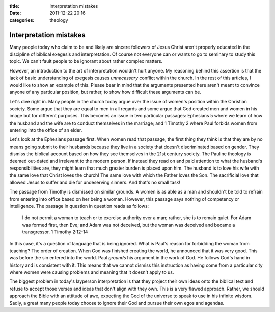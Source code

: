 :title: Interpretation mistakes
:date: 2011-12-22 20:16
:categories: theology

Interpretation mistakes
=======================

Many people today who claim to be and likely are sincere followers of Jesus
Christ aren't properly educated in the discipline of biblical exegesis and
interpretation. Of course not everyone can or wants to go to seminary to study
this topic. We can't fault people to be ignorant about rather complex matters.

However, an introduction to the art of interpretation wouldn't hurt anyone. My
reasoning behind this assertion is that the lack of basic understanding of
exegesis causes *unnecessary* conflict within the church. In the rest of this
articles, I would like to show an example of this. Please bear in mind that the
arguments presented here aren't meant to convince anyone of any particular
position, but rather, to show how difficult these arguments can be.

Let's dive right in. Many people in the church today argue over the issue of
women's position within the Christian society. Some argue that they are equal
to men in all regards and some argue that God created men and women in his
image but for different purposes. This becomes an issue in two particular
passages: Ephesians 5 where we learn of how the husband and the wife are to
conduct themselves in the marriage; and 1 Timothy 2 where Paul forbids women
from entering into the office of an elder.

Let's look at the Ephesians passage first. When women read that passage, the
first thing they think is that they are by no means going submit to their
husbands because they live in a society that doesn't discriminated based on
gender. They dismiss the biblical account based on how they see themselves in
the 21st century society. The Pauline theology is deemed out-dated and
irrelevant to the modern person. If instead they read on and paid attention to
what the husband's responsibilities are, they might learn that much greater
burden is placed upon him. The husband is to love his wife with the same love
that Christ loves the church! The same love with which the Father loves the
Son. The sacrificial love that allowed Jesus to suffer and die for undeserving
sinners. And that's no small task!

The passage from Timothy is dismissed on similar grounds. A women is as able as
a man and shouldn't be told to refrain from entering into office based on her
being a woman. However, this passage says nothing of competency or
intelligence. The passage in question in question reads as follows:

    I do not permit a woman to teach or to exercise authority over a man;
    rather, she is to remain quiet. For Adam was formed first, then Eve; and
    Adam was not deceived, but the woman was deceived and became a
    transgressor. 1 Timothy 2:12-14

In this case, it's a question of language that is being ignored. What is Paul's
reason for forbidding the woman from teaching? The order of creation. When God
was finished creating the world, he announced that it was very good. This was
before the sin entered into the world. Paul *grounds* his argument in the work
of God. He follows God's hand in history and is consistent with it. This means
that we cannot dismiss this instruction as having come from a particular city
where women were causing problems and meaning that it doesn't apply to us.


The biggest problem in today's layperson interpretation is that they project
their own ideas onto the biblical text and refuse to accept those verses and
ideas that don't align with they own. This is a very flawed approach. Rather,
we should approach the Bible with an attitude of awe, expecting the God of the
universe to speak to use in his infinite wisdom. Sadly, a great many people
today choose to ignore their God and pursue their own egos and agendas.
